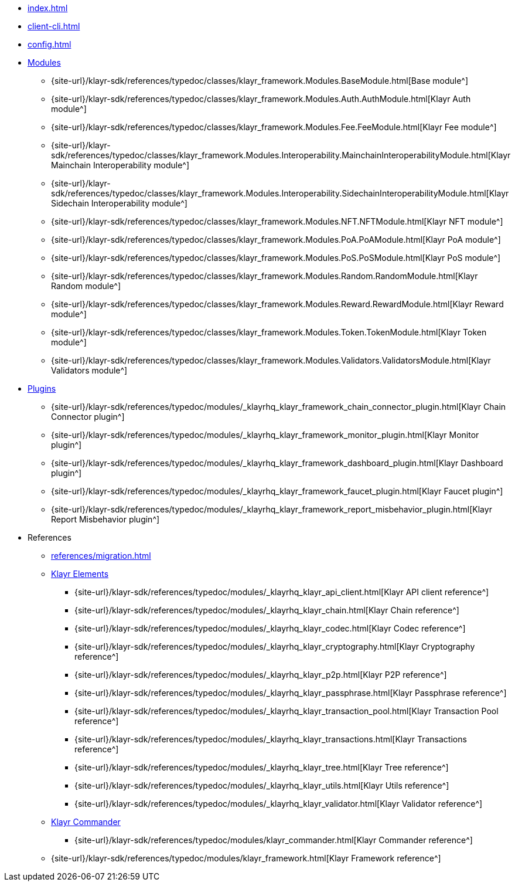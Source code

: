 * xref:index.adoc[]
* xref:client-cli.adoc[]
* xref:config.adoc[]
* xref:modules/index.adoc[Modules]
** {site-url}/klayr-sdk/references/typedoc/classes/klayr_framework.Modules.BaseModule.html[Base module^]
** {site-url}/klayr-sdk/references/typedoc/classes/klayr_framework.Modules.Auth.AuthModule.html[Klayr Auth module^]
** {site-url}/klayr-sdk/references/typedoc/classes/klayr_framework.Modules.Fee.FeeModule.html[Klayr Fee module^]
** {site-url}/klayr-sdk/references/typedoc/classes/klayr_framework.Modules.Interoperability.MainchainInteroperabilityModule.html[Klayr Mainchain Interoperability module^]
** {site-url}/klayr-sdk/references/typedoc/classes/klayr_framework.Modules.Interoperability.SidechainInteroperabilityModule.html[Klayr Sidechain Interoperability module^]
** {site-url}/klayr-sdk/references/typedoc/classes/klayr_framework.Modules.NFT.NFTModule.html[Klayr NFT module^]
** {site-url}/klayr-sdk/references/typedoc/classes/klayr_framework.Modules.PoA.PoAModule.html[Klayr PoA module^]
** {site-url}/klayr-sdk/references/typedoc/classes/klayr_framework.Modules.PoS.PoSModule.html[Klayr PoS module^]
** {site-url}/klayr-sdk/references/typedoc/classes/klayr_framework.Modules.Random.RandomModule.html[Klayr Random module^]
** {site-url}/klayr-sdk/references/typedoc/classes/klayr_framework.Modules.Reward.RewardModule.html[Klayr Reward module^]
** {site-url}/klayr-sdk/references/typedoc/classes/klayr_framework.Modules.Token.TokenModule.html[Klayr Token module^]
** {site-url}/klayr-sdk/references/typedoc/classes/klayr_framework.Modules.Validators.ValidatorsModule.html[Klayr Validators module^]
* xref:plugins/index.adoc[Plugins]
** {site-url}/klayr-sdk/references/typedoc/modules/_klayrhq_klayr_framework_chain_connector_plugin.html[Klayr Chain Connector plugin^]
** {site-url}/klayr-sdk/references/typedoc/modules/_klayrhq_klayr_framework_monitor_plugin.html[Klayr Monitor plugin^]
** {site-url}/klayr-sdk/references/typedoc/modules/_klayrhq_klayr_framework_dashboard_plugin.html[Klayr Dashboard plugin^]
** {site-url}/klayr-sdk/references/typedoc/modules/_klayrhq_klayr_framework_faucet_plugin.html[Klayr Faucet plugin^]
** {site-url}/klayr-sdk/references/typedoc/modules/_klayrhq_klayr_framework_report_misbehavior_plugin.html[Klayr Report Misbehavior plugin^]
* References
** xref:references/migration.adoc[]
** xref:references/klayr-elements/index.adoc[Klayr Elements]
*** {site-url}/klayr-sdk/references/typedoc/modules/_klayrhq_klayr_api_client.html[Klayr API client reference^]
*** {site-url}/klayr-sdk/references/typedoc/modules/_klayrhq_klayr_chain.html[Klayr Chain reference^]
*** {site-url}/klayr-sdk/references/typedoc/modules/_klayrhq_klayr_codec.html[Klayr Codec reference^]
*** {site-url}/klayr-sdk/references/typedoc/modules/_klayrhq_klayr_cryptography.html[Klayr Cryptography reference^]
*** {site-url}/klayr-sdk/references/typedoc/modules/_klayrhq_klayr_p2p.html[Klayr P2P reference^]
*** {site-url}/klayr-sdk/references/typedoc/modules/_klayrhq_klayr_passphrase.html[Klayr Passphrase reference^]
*** {site-url}/klayr-sdk/references/typedoc/modules/_klayrhq_klayr_transaction_pool.html[Klayr Transaction Pool reference^]
*** {site-url}/klayr-sdk/references/typedoc/modules/_klayrhq_klayr_transactions.html[Klayr Transactions reference^]
*** {site-url}/klayr-sdk/references/typedoc/modules/_klayrhq_klayr_tree.html[Klayr Tree reference^]
*** {site-url}/klayr-sdk/references/typedoc/modules/_klayrhq_klayr_utils.html[Klayr Utils reference^]
*** {site-url}/klayr-sdk/references/typedoc/modules/_klayrhq_klayr_validator.html[Klayr Validator reference^]
** xref:references/klayr-commander/index.adoc[Klayr Commander]
*** {site-url}/klayr-sdk/references/typedoc/modules/klayr_commander.html[Klayr Commander reference^]
** {site-url}/klayr-sdk/references/typedoc/modules/klayr_framework.html[Klayr Framework reference^]


